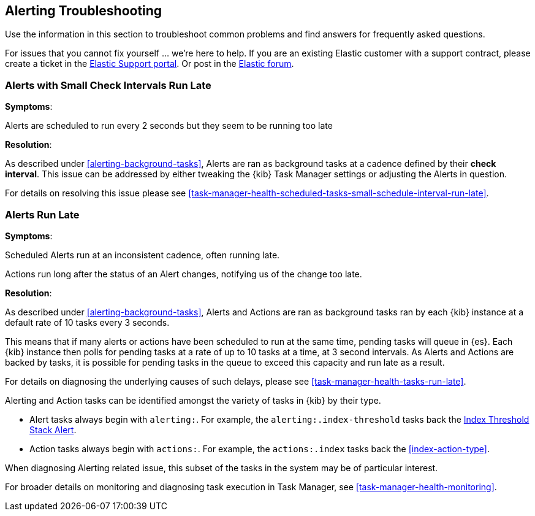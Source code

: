 [role="xpack"]
[[alerting-troubleshooting]]
== Alerting Troubleshooting

Use the information in this section to troubleshoot common problems and find answers for frequently asked questions.

For issues that you cannot fix yourself … we’re here to help.
If you are an existing Elastic customer with a support contract, please create a ticket in the
https://support.elastic.co/customers/s/login/[Elastic Support portal].
Or post in the https://discuss.elastic.co/[Elastic forum].


[float]
[[alerts-small-check-interval-run-late]]
=== Alerts with Small Check Intervals Run Late

*Symptoms*:

Alerts are scheduled to run every 2 seconds but they seem to be running too late

*Resolution*:

As described under <<alerting-background-tasks>>, Alerts are ran as background tasks at a cadence defined by their *check interval*.
This issue can be addressed by either tweaking the {kib} Task Manager settings or adjusting the Alerts in question.

For details on resolving this issue please see <<task-manager-health-scheduled-tasks-small-schedule-interval-run-late>>.


[float]
[[scheduled-alerts-run-late]]
=== Alerts Run Late

*Symptoms*:

Scheduled Alerts run at an inconsistent cadence, often running late.

Actions run long after the status of an Alert changes, notifying us of the change too late.

*Resolution*:

As described under <<alerting-background-tasks>>, Alerts and Actions are ran as background tasks ran by each {kib} instance at a default rate of 10 tasks every 3 seconds.

This means that if many alerts or actions have been scheduled to run at the same time, pending tasks will queue in {es}. Each {kib} instance then polls for pending tasks at a rate of up to 10 tasks at a time, at 3 second intervals. As Alerts and Actions are backed by tasks, it is possible for pending tasks in the queue to exceed this capacity and run late as a result.

For details on diagnosing the underlying causes of such delays, please see <<task-manager-health-tasks-run-late>>.

Alerting and Action tasks can be identified amongst the variety of tasks in {kib} by their type.

* Alert tasks always begin with `alerting:`. For example, the `alerting:.index-threshold` tasks back the <<alert-type-index-threshold, Index Threshold Stack Alert>>.
* Action tasks always begin with `actions:`. For example, the `actions:.index` tasks back the <<index-action-type>>.

When diagnosing Alerting related issue, this subset of the tasks in the system may be of particular interest.

For broader details on monitoring and diagnosing task execution in Task Manager, see <<task-manager-health-monitoring>>.
